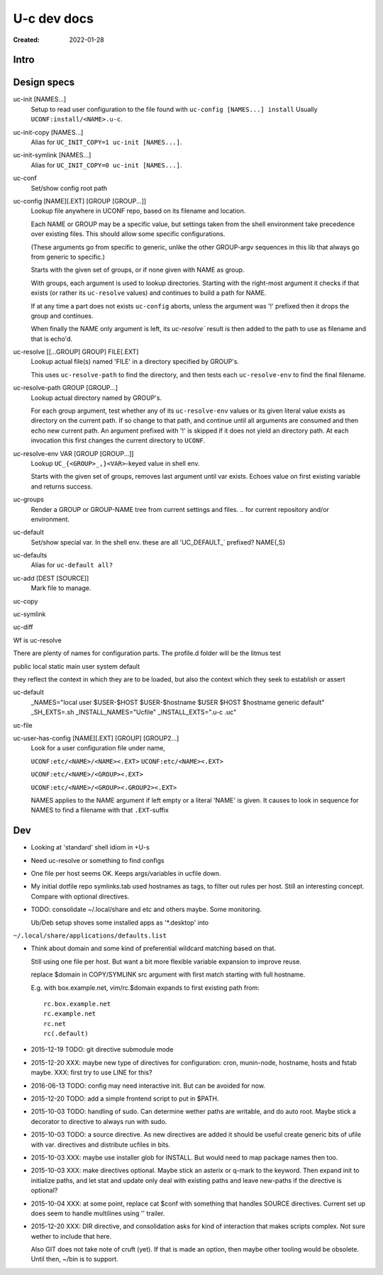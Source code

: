 U-c dev docs
============
:Created: 2022-01-28


Intro
-----


Design specs
------------

uc-init [NAMES...]
  Setup to read user configuration
  to the file found with ``uc-config [NAMES...] install``
  Usually ``UCONF:install/<NAME>.u-c``.

uc-init-copy [NAMES...]
  Alias for ``UC_INIT_COPY=1 uc-init [NAMES...]``.

uc-init-symlink [NAMES...]
  Alias for ``UC_INIT_COPY=0 uc-init [NAMES...]``.

uc-conf
  Set/show config root path

uc-config [NAME][.EXT] [GROUP [GROUP...]]
  Lookup file anywhere in UCONF repo, based on its filename and location.

  Each NAME or GROUP may be a specific value, but settings taken from the shell environment take precedence over existing files.
  This should allow some specific configurations.

  (These arguments go from specific to generic, unlike the other GROUP-argv sequences in this lib that always go from generic to specific.)

  Starts with the given set of groups, or if none given with NAME as group.

  With groups, each argument is used to lookup directories. Starting with the right-most argument it checks if that exists (or rather its ``uc-resolve``  values) and continues to build a path for NAME.

  If at any time a part does not exists ``uc-config`` aborts, unless the argument was '!' prefixed then it drops the group and continues.

  When finally the NAME only argument is left, its `uc-resolve`` result is then added to the path to use as filename and that is echo'd.

uc-resolve [[...GROUP] GROUP] FILE[.EXT]
  Lookup actual file(s) named 'FILE' in a directory specified by GROUP's.

  This uses ``uc-resolve-path`` to find the directory,
  and then tests each ``uc-resolve-env`` to find the final filename.

uc-resolve-path GROUP [GROUP...]
  Lookup actual directory named by GROUP's.

  For each group argument, test whether any of its ``uc-resolve-env`` values or its given literal value exists as directory on the current path.
  If so change to that path, and continue until all arguments are consumed and then echo new current path.
  An argument prefixed with '!' is skipped if it does not yield an directory path.
  At each invocation this first changes the current directory to ``UCONF``.

uc-resolve-env VAR [GROUP [GROUP...]]
  Lookup ``UC_{<GROUP>_,}<VAR>``-keyed value in shell env.

  Starts with the given set of groups, removes last argument until var exists.
  Echoes value on first existing variable and returns success.

uc-groups
  Render a GROUP or GROUP-NAME tree from current settings and files.
  .. for current repository and/or environment.

uc-default
  Set/show special var. In the shell env. these are all 'UC_DEFAULT_` prefixed?
  NAME{,S}

uc-defaults
  Alias for ``uc-default all?``

uc-add [DEST [SOURCE]]
  Mark file to manage.

uc-copy
  ..

uc-symlink
  ..

uc-diff
  ..

Wf is uc-resolve

There are plenty of names for configuration parts.
The profile.d folder will be the litmus test

public
local
static
main
user
system
default

they reflect the context in which they are to be loaded, but also the context which they seek to establish or assert


uc-default
  _NAMES="local user $USER-$HOST $USER-$hostname $USER $HOST $hostname generic default"
  _SH_EXTS=.sh
  _INSTALL_NAMES="Ucfile"
  _INSTALL_EXTS=".u-c .uc"

uc-file
  ..

uc-user-has-config [NAME][.EXT] [GROUP] [GROUP2...]
  Look for a user configuration file under name,

  ``UCONF:etc/<NAME>/<NAME><.EXT>``
  ``UCONF:etc/<NAME><.EXT>``

  ``UCONF:etc/<NAME>/<GROUP><.EXT>``

  ``UCONF:etc/<NAME>/<GROUP><.GROUP2><.EXT>``

  NAMES applies to the NAME argument if left empty or a literal 'NAME' is given.
  It causes to look in sequence for NAMES to find a filename with that ``.EXT``-suffix


Dev
---
- Looking at 'standard' shell idiom in +U-s

- Need uc-resolve or something to find configs

- One file per host seems OK. Keeps args/variables in ucfile down.

- My initial dotfile repo symlinks.tab used hostnames as tags, to filter out
  rules per host. Still an interesting concept. Compare with optional directives.

- TODO: consolidate ~/.local/share and etc and others maybe. Some monitoring.

  Ub/Deb setup shoves some installed apps as '\*.desktop' into
``~/.local/share/applications/defaults.list``

- Think about domain and some kind of preferential wildcard
  matching based on that.

  Still using one file per host.
  But want a bit more flexible variable expansion to improve reuse.

  replace $domain in COPY/SYMLINK src argument with first match
  starting with full hostname.

  E.g. with box.example.net, vim/rc.$domain expands to first existing path from::

   rc.box.example.net
   rc.example.net
   rc.net
   rc(.default)


- 2015-12-19 TODO: git directive submodule mode

- 2015-12-20 XXX: maybe new type of directives for configuration: cron, munin-node,
  hostname, hosts and fstab maybe. XXX: first try to use LINE for this?

- 2016-06-13 TODO: config may need interactive init. But can be avoided for now.

- 2015-12-20 TODO: add a simple frontend script to put in $PATH.

- 2015-10-03 TODO: handling of sudo. Can determine wether paths are writable, and do auto
  root. Maybe stick a decorator to directive to always run with sudo.

- 2015-10-03 TODO: a source directive. As new directives are added it should be useful
  create generic bits of ufile with var. directives and distribute ucfiles in bits.

- 2015-10-03 XXX: maybe use installer glob for INSTALL. But would need to map package names
  then too.

- 2015-10-03 XXX: make directives optional. Maybe stick an asterix or q-mark to the keyword. Then
  expand init to initialize paths, and let stat and update only deal with
  existing paths and leave new-paths if the directive is optional?

- 2015-10-04 XXX: at some point, replace cat $conf with something that handles SOURCE
  directives. Current set up does seem to handle multilines using '\' trailer.

- 2015-12-20 XXX: DIR directive, and consolidation asks for kind of interaction
  that makes scripts complex. Not sure wether to include that here.

  Also GIT does not take note of cruft (yet). If that is made an option,
  then maybe other tooling would be obsolete. Until then, ~/bin is to support.

..
